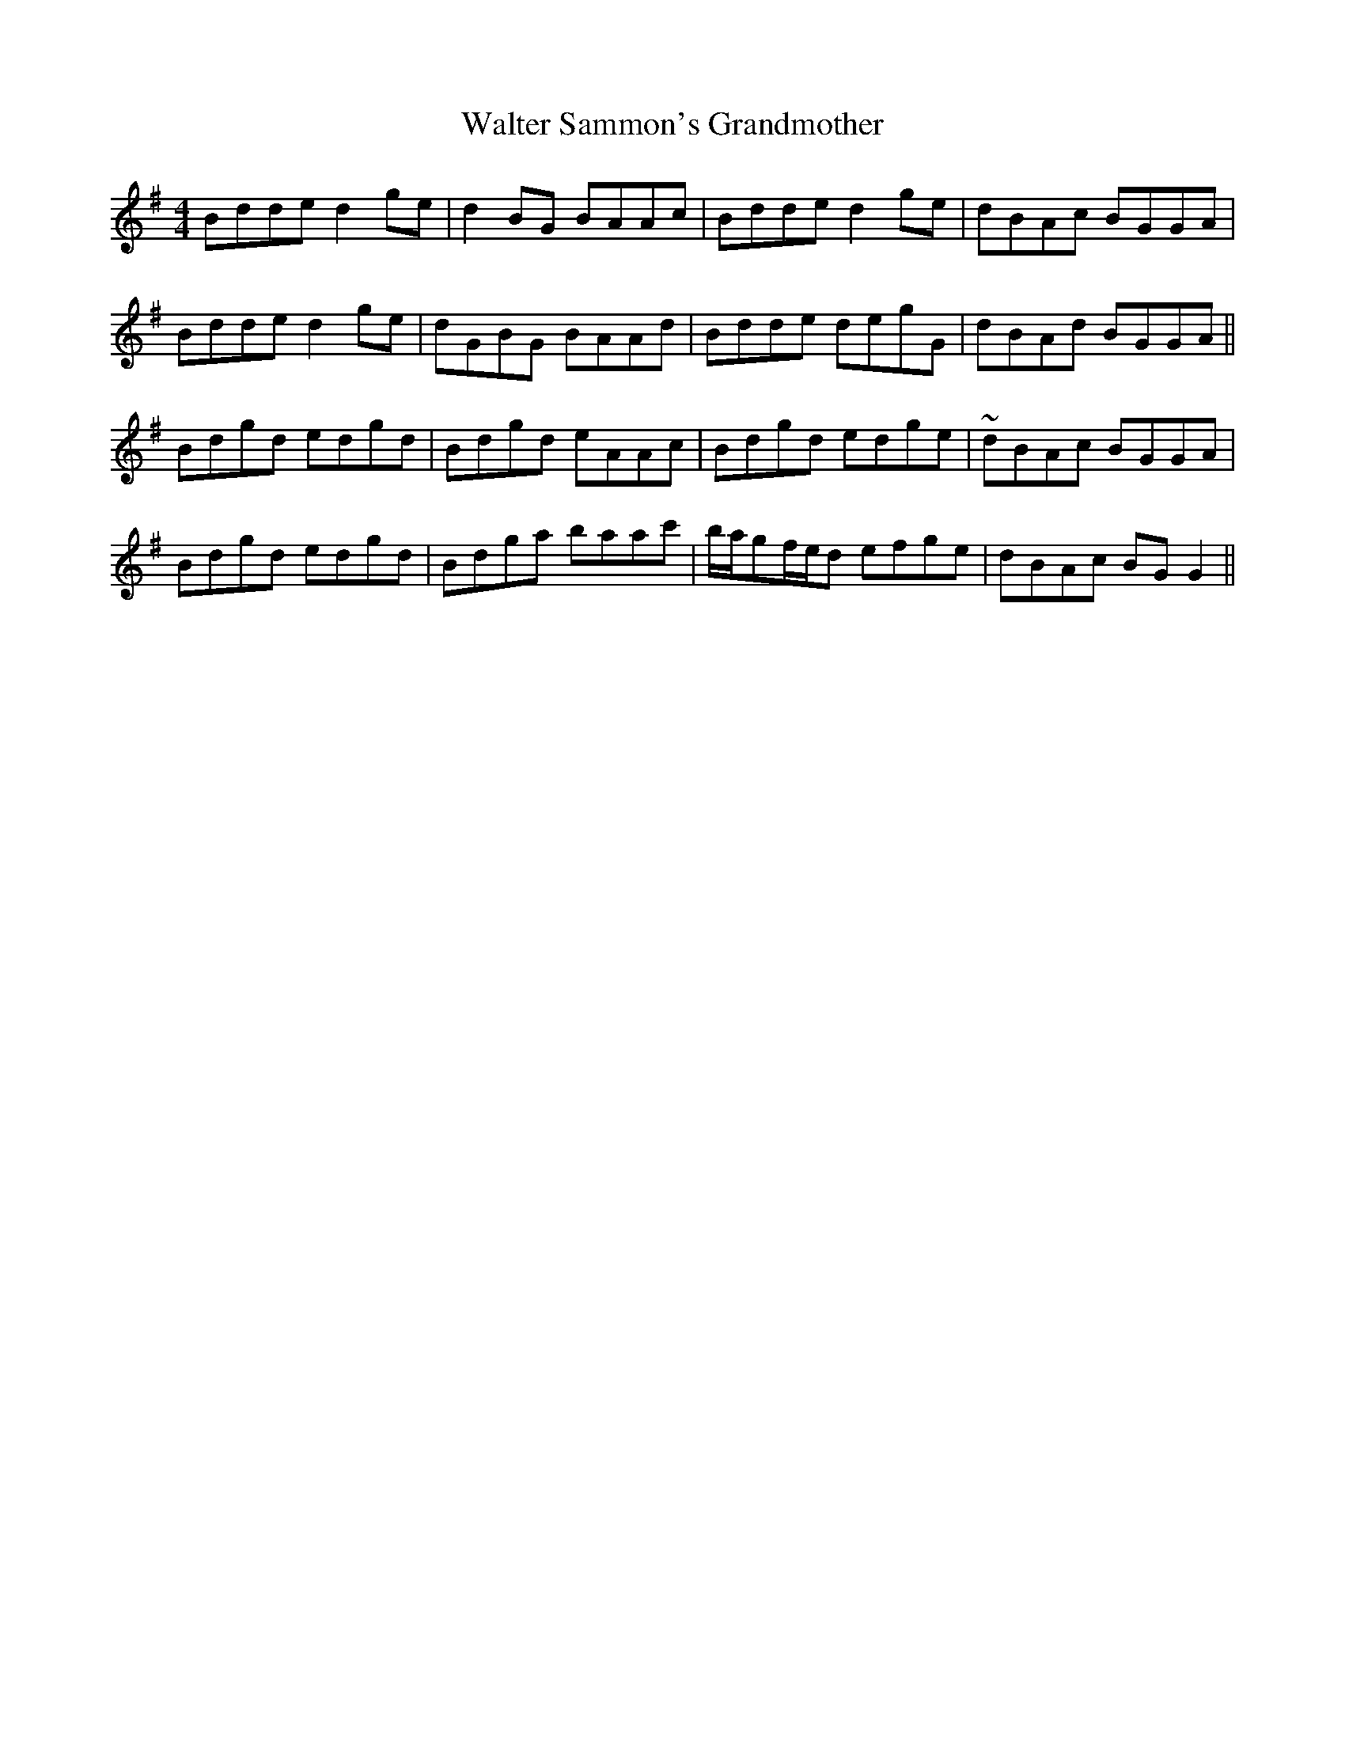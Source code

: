 X: 42026
T: Walter Sammon's Grandmother
R: reel
M: 4/4
K: Gmajor
Bdde d2ge|d2BG BAAc|Bdde d2ge|dBAc BGGA|
Bdde d2ge|dGBG BAAd|Bdde degG|dBAd BGGA||
Bdgd edgd|Bdgd eAAc|Bdgd edge|~dBAc BGGA|
Bdgd edgd|Bdga baac'|b/a/gf/e/d efge|dBAc BGG2||

